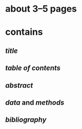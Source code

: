 * about 3--5 pages
* contains
** [[title]]
** [[table of contents]]
** [[abstract]]
** [[data]] and [[methods]]
** [[bibliography]]